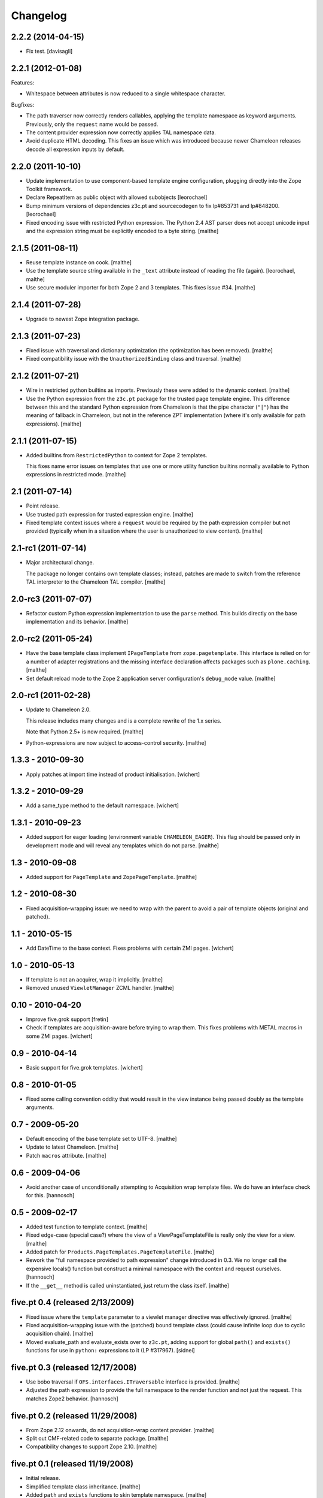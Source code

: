 Changelog
=========

2.2.2 (2014-04-15)
~~~~~~~~~~~~~~~~~~

- Fix test.
  [davisagli]


2.2.1 (2012-01-08)
~~~~~~~~~~~~~~~~~~

Features:

- Whitespace between attributes is now reduced to a single whitespace
  character.

Bugfixes:

- The path traverser now correctly renders callables, applying the
  template namespace as keyword arguments. Previously, only the
  ``request`` name would be passed.

- The content provider expression now correctly applies TAL namespace
  data.

- Avoid duplicate HTML decoding. This fixes an issue which was
  introduced because newer Chameleon releases decode all expression
  inputs by default.

2.2.0 (2011-10-10)
~~~~~~~~~~~~~~~~~~

- Update implementation to use component-based template engine
  configuration, plugging directly into the Zope Toolkit framework.

- Declare RepeatItem as public object with allowed subobjects
  [leorochael]

- Bump minimum versions of dependencies z3c.pt and sourcecodegen to fix
  lp#853731 and lp#848200.
  [leorochael]

- Fixed encoding issue with restricted Python expression. The Python
  2.4 AST parser does not accept unicode input and the expression
  string must be explicitly encoded to a byte string.
  [malthe]

2.1.5 (2011-08-11)
~~~~~~~~~~~~~~~~~~

- Reuse template instance on cook.
  [malthe]

- Use the template source string available in the ``_text`` attribute
  instead of reading the file (again).
  [leorochael, malthe]

- Use secure moduler importer for both Zope 2 and 3 templates. This
  fixes issue #34.
  [malthe]

2.1.4 (2011-07-28)
~~~~~~~~~~~~~~~~~~

- Upgrade to newest Zope integration package.

2.1.3 (2011-07-23)
~~~~~~~~~~~~~~~~~~

- Fixed issue with traversal and dictionary optimization (the
  optimization has been removed).
  [malthe]

- Fixed compatibility issue with the ``UnauthorizedBinding`` class and
  traversal.
  [malthe]

2.1.2 (2011-07-21)
~~~~~~~~~~~~~~~~~~

- Wire in restricted python builtins as imports. Previously these were
  added to the dynamic context.
  [malthe]

- Use the Python expression from the ``z3c.pt`` package for the
  trusted page template engine. This difference between this and the
  standard Python expression from Chameleon is that the pipe character
  (``"|"``) has the meaning of fallback in Chameleon, but not in the
  reference ZPT implementation (where it's only available for path
  expressions).
  [malthe]

2.1.1 (2011-07-15)
~~~~~~~~~~~~~~~~~~

- Added builtins from ``RestrictedPython`` to context for Zope 2
  templates.

  This fixes name error issues on templates that use one or more
  utility function builtins normally available to Python expressions
  in restricted mode.
  [malthe]

2.1 (2011-07-14)
~~~~~~~~~~~~~~~~

- Point release.

- Use trusted path expression for trusted expression engine.
  [malthe]

- Fixed template context issues where a ``request`` would be required
  by the path expression compiler but not provided (typically when in
  a situation where the user is unauthorized to view content).
  [malthe]

2.1-rc1 (2011-07-14)
~~~~~~~~~~~~~~~~~~~~

- Major architectural change.

  The package no longer contains own template classes; instead,
  patches are made to switch from the reference TAL interpreter to the
  Chameleon TAL compiler.
  [malthe]

2.0-rc3 (2011-07-07)
~~~~~~~~~~~~~~~~~~~~

- Refactor custom Python expression implementation to use the
  ``parse`` method. This builds directly on the base implementation
  and its behavior.
  [malthe]

2.0-rc2 (2011-05-24)
~~~~~~~~~~~~~~~~~~~~

- Have the base template class implement ``IPageTemplate`` from
  ``zope.pagetemplate``. This interface is relied on for a number of
  adapter registrations and the missing interface declaration affects
  packages such as ``plone.caching``.
  [malthe]

- Set default reload mode to the Zope 2 application server
  configuration's ``debug_mode`` value.
  [malthe]

2.0-rc1 (2011-02-28)
~~~~~~~~~~~~~~~~~~~~

- Update to Chameleon 2.0.

  This release includes many changes and is a complete rewrite of the
  1.x series.

  Note that Python 2.5+ is now required.
  [malthe]

- Python-expressions are now subject to access-control security.
  [malthe]

1.3.3 - 2010-09-30
~~~~~~~~~~~~~~~~~~

- Apply patches at import time instead of product initialisation.
  [wichert]

1.3.2 - 2010-09-29
~~~~~~~~~~~~~~~~~~

- Add a same_type method to the default namespace.
  [wichert]

1.3.1 - 2010-09-23
~~~~~~~~~~~~~~~~~~

- Added support for eager loading (environment variable
  ``CHAMELEON_EAGER``). This flag should be passed only in development
  mode and will reveal any templates which do not parse.
  [malthe]

1.3 - 2010-09-08
~~~~~~~~~~~~~~~~

- Added support for ``PageTemplate`` and
  ``ZopePageTemplate``.
  [malthe]

1.2 - 2010-08-30
~~~~~~~~~~~~~~~~

- Fixed acquisition-wrapping issue: we need to wrap with the parent to
  avoid a pair of template objects (original and patched).

1.1 - 2010-05-15
~~~~~~~~~~~~~~~~~

- Add DateTime to the base context. Fixes problems with certain ZMI pages.
  [wichert]

1.0 - 2010-05-13
~~~~~~~~~~~~~~~~~

- If template is not an acquirer, wrap it implicitly. [malthe]

- Removed unused ``ViewletManager`` ZCML handler. [malthe]

0.10 - 2010-04-20
~~~~~~~~~~~~~~~~~

- Improve five.grok support [fretin]

- Check if templates are acquisition-aware before trying to wrap them. This
  fixes problems with METAL macros in some ZMI pages. [wichert]

0.9 - 2010-04-14
~~~~~~~~~~~~~~~~

- Basic support for five.grok templates. [wichert]

0.8 - 2010-01-05
~~~~~~~~~~~~~~~~

- Fixed some calling convention oddity that would result in the view
  instance being passed doubly as the template arguments.

0.7 - 2009-05-20
~~~~~~~~~~~~~~~~

- Default encoding of the base template set to UTF-8. [malthe]

- Update to latest Chameleon. [malthe]

- Patch ``macros`` attribute. [malthe]

0.6 - 2009-04-06
~~~~~~~~~~~~~~~~

- Avoid another case of unconditionally attempting to Acquisition wrap
  template files. We do have an interface check for this. [hannosch]

0.5 - 2009-02-17
~~~~~~~~~~~~~~~~

- Added test function to template context. [malthe]

- Fixed edge-case (special case?) where the view of a
  ViewPageTemplateFile is really only the view for a view. [malthe]

- Added patch for ``Products.PageTemplates.PageTemplateFile``. [malthe]

- Rework the "full namespace provided to path expression" change introduced
  in 0.3. We no longer call the expensive locals() function but construct a
  minimal namespace with the context and request ourselves. [hannosch]

- If the ``__get__`` method is called uninstantiated, just return the
  class itself. [malthe]

five.pt 0.4 (released 2/13/2009)
~~~~~~~~~~~~~~~~~~~~~~~~~~~~~~~~

- Fixed issue where the ``template`` parameter to a viewlet manager
  directive was effectively ignored. [malthe]

- Fixed acquisition-wrapping issue with the (patched) bound template
  class (could cause infinite loop due to cyclic acquisition
  chain). [malthe]

- Moved evaluate_path and evaluate_exists over to ``z3c.pt``, adding
  support for global ``path()`` and ``exists()`` functions for use in
  ``python:`` expressions to it (LP #317967). [sidnei]

five.pt 0.3 (released 12/17/2008)
~~~~~~~~~~~~~~~~~~~~~~~~~~~~~~~~~

- Use bobo traversal if ``OFS.interfaces.ITraversable`` interface is
  provided. [malthe]

- Adjusted the path expression to provide the full namespace to the render
  function and not just the request. This matches Zope2 behavior. [hannosch]

five.pt 0.2 (released 11/29/2008)
~~~~~~~~~~~~~~~~~~~~~~~~~~~~~~~~~

- From Zope 2.12 onwards, do not acquisition-wrap content
  provider. [malthe]

- Split out CMF-related code to separate package. [malthe]

- Compatibility changes to support Zope 2.10. [malthe]

five.pt 0.1 (released 11/19/2008)
~~~~~~~~~~~~~~~~~~~~~~~~~~~~~~~~~

- Initial release.

- Simplified template class inheritance. [malthe]

- Added ``path`` and ``exists`` functions to skin template
  namespace. [malthe]

- Added call-support for old-style classes in path
  expressions. [malthe]

- Added monkey-patches to replace template engine for module-level
  view page template instances. [malthe]

- Made `EContext` class more robust. [malthe]

- Register custom file-system page template class for use with CMF
  form controllers. [malthe]

- Register custom file-system page template class for use with CMF
  directory views. [malthe]

- Added meta-directives to register browser views, viewlets and
  viewlet managers using Chameleon templates. [malthe]

- Updated to latest API. [malthe]

- Package structure. [hannosch]
